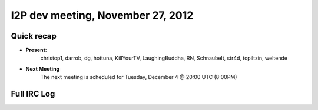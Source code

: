 I2P dev meeting, November 27,  2012
===================================

Quick recap
-----------

* **Present:**
    christop1,
    darrob,
    dg,
    hottuna,
    KillYourTV,
    LaughingBuddha,
    RN,
    Schnaubelt,
    str4d,
    topiltzin,
    weltende

* **Next Meeting**
    The next meeting is scheduled for Tuesday, December 4 @ 20:00 UTC (8:00PM)

Full IRC Log
------------
